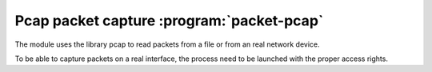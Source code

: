 
.. program:: packet-pcap

Pcap packet capture :program:`packet-pcap`
==========================================

The module uses the library pcap to read packets from a file or from an real network
device.

To be able to capture packets on a real interface, the process need to be launched with
the proper access rights.

.. option:: -f <pcap file>
            -i <interface name>
            -i any

    Capture file or interface.

.. option:: -o <pcap file>

    Optional output file to save filtered packets.
